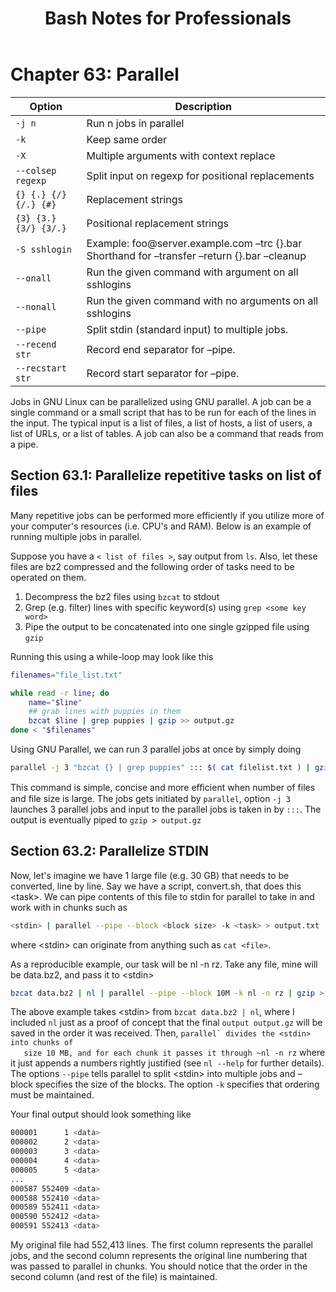 #+STARTUP: showeverything
#+title: Bash Notes for Professionals

* Chapter 63: Parallel

| Option                | Description                                                                                     |
|-----------------------+-------------------------------------------------------------------------------------------------|
| ~-j n~                | Run n jobs in parallel                                                                          |
| ~-k~                  | Keep same order                                                                                 |
| ~-X~                  | Multiple arguments with context replace                                                         |
| ~--colsep regexp~     | Split input on regexp for positional replacements                                               |
| ~{} {.} {/} {/.} {#}~ | Replacement strings                                                                             |
| ~{3} {3.} {3/} {3/.}~ | Positional replacement strings                                                                  |
| ~-S sshlogin~         | Example: foo@server.example.com --trc {}.bar Shorthand for --transfer --return {}.bar --cleanup |
| ~--onall~             | Run the given command with argument on all sshlogins                                            |
| ~--nonall~            | Run the given command with no arguments on all sshlogins                                        |
| ~--pipe~              | Split stdin (standard input) to multiple jobs.                                                  |
| ~--recend str~        | Record end separator for --pipe.                                                                |
| ~--recstart str~      | Record start separator for --pipe.                                                              |

   Jobs in GNU Linux can be parallelized using GNU parallel. A job can be a
   single command or a small script that has to be run for each of the lines in
   the input. The typical input is a list of files, a list of hosts, a list of
   users, a list of URLs, or a list of tables. A job can also be a command that
   reads from a pipe.

** Section 63.1: Parallelize repetitive tasks on list of files

   Many repetitive jobs can be performed more efficiently if you utilize more of
   your computer's resources (i.e. CPU's and RAM). Below is an example of
   running multiple jobs in parallel.

   Suppose you have a ~< list of files >~, say output from ~ls~. Also, let these
   files are bz2 compressed and the following order of tasks need to be operated
   on them.

   1. Decompress the bz2 files using ~bzcat~ to stdout
   2. Grep (e.g. filter) lines with specific keyword(s) using ~grep <some key word>~
   3. Pipe the output to be concatenated into one single gzipped file using ~gzip~

   Running this using a while-loop may look like this

#+begin_src bash
  filenames="file_list.txt"

  while read -r line; do
      name="$line"
      ## grab lines with puppies in them
      bzcat $line | grep puppies | gzip >> output.gz
  done < "$filenames"
#+end_src

   Using GNU Parallel, we can run 3 parallel jobs at once by simply doing

#+begin_src bash
  parallel -j 3 "bzcat {} | grep puppies" ::: $( cat filelist.txt ) | gzip > output.gz
#+end_src

   This command is simple, concise and more eﬃcient when number of files and file
   size is large. The jobs gets initiated by ~parallel~, option ~-j 3~ launches 3
   parallel jobs and input to the parallel jobs is taken in by ~:::~. The output
   is eventually piped to ~gzip > output.gz~

** Section 63.2: Parallelize STDIN

   Now, let's imagine we have 1 large file (e.g. 30 GB) that needs to be
   converted, line by line. Say we have a script, convert.sh, that does this
   <task>. We can pipe contents of this file to stdin for parallel to take in and
   work with in chunks such as

#+begin_src bash
  <stdin> | parallel --pipe --block <block size> -k <task> > output.txt
#+end_src

   where <stdin> can originate from anything such as ~cat <file>~.

   As a reproducible example, our task will be nl -n rz. Take any file, mine will
   be data.bz2, and pass it to <stdin>

#+begin_src bash
  bzcat data.bz2 | nl | parallel --pipe --block 10M -k nl -n rz | gzip > ouptput.gz
#+end_src

   The above example takes <stdin> from ~bzcat data.bz2 | nl~, where I included ~nl~
   just as a proof of concept that the final ~output output.gz~ will be saved in
   the order it was received. Then, ~parallel` divides the <stdin> into chunks of
   size 10 MB, and for each chunk it passes it through ~nl -n rz~ where it just
   appends a numbers rightly justified (see ~nl --help~ for further details). The
   options ~--pipe~ tells parallel to split <stdin> into multiple jobs and --
   block specifies the size of the blocks. The option ~-k~ specifies that ordering
   must be maintained.

   Your final output should look something like

#+begin_src bash
  000001      1 <data>
  000002      2 <data>
  000003      3 <data>
  000004      4 <data>
  000005      5 <data>
  ...
  000587 552409 <data>
  000588 552410 <data>
  000589 552411 <data>
  000590 552412 <data>
  000591 552413 <data>
#+end_src

   My original file had 552,413 lines. The first column represents the parallel
   jobs, and the second column represents the original line numbering that was
   passed to parallel in chunks. You should notice that the order in the second
   column (and rest of the file) is maintained.
